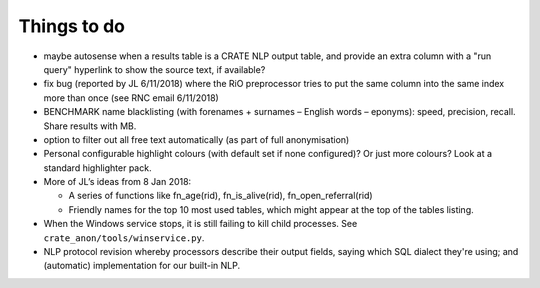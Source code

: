 .. crate_anon/docs/source/misc/to_do.rst

..  Copyright (C) 2015-2019 Rudolf Cardinal (rudolf@pobox.com).
    .
    This file is part of CRATE.
    .
    CRATE is free software: you can redistribute it and/or modify
    it under the terms of the GNU General Public License as published by
    the Free Software Foundation, either version 3 of the License, or
    (at your option) any later version.
    .
    CRATE is distributed in the hope that it will be useful,
    but WITHOUT ANY WARRANTY; without even the implied warranty of
    MERCHANTABILITY or FITNESS FOR A PARTICULAR PURPOSE. See the
    GNU General Public License for more details.
    .
    You should have received a copy of the GNU General Public License
    along with CRATE. If not, see <http://www.gnu.org/licenses/>.

Things to do
============

.. todolist::

- maybe autosense when a results table is a CRATE NLP output table, and provide
  an extra column with a "run query" hyperlink to show the source text, if
  available?

- fix bug (reported by JL 6/11/2018) where the RiO preprocessor tries to put
  the same column into the same index more than once (see RNC email 6/11/2018)

- BENCHMARK name blacklisting (with forenames + surnames – English words –
  eponyms): speed, precision, recall. Share results with MB.

- option to filter out all free text automatically (as part of full
  anonymisation)

- Personal configurable highlight colours (with default set if none
  configured)? Or just more colours? Look at a standard highlighter pack.

- More of JL’s ideas from 8 Jan 2018:

  - A series of functions like fn_age(rid), fn_is_alive(rid),
    fn_open_referral(rid)

  - Friendly names for the top 10 most used tables, which might appear at the
    top of the tables listing.

- When the Windows service stops, it is still failing to kill child processes.
  See ``crate_anon/tools/winservice.py``.

- NLP protocol revision whereby processors describe their output fields,
  saying which SQL dialect they're using; and (automatic) implementation for
  our built-in NLP.
